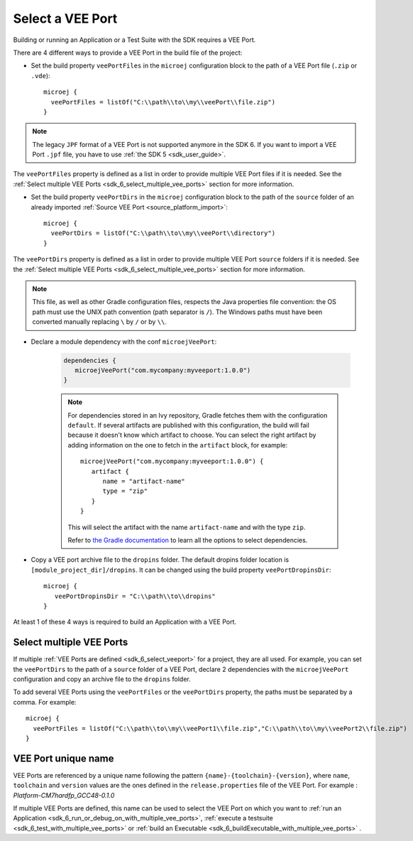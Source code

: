 .. _sdk_6_select_veeport:

Select a VEE Port
=================

Building or running an Application or a Test Suite with the SDK requires a VEE Port.

There are 4 different ways to provide a VEE Port in the build file of the project:

- Set the build property ``veePortFiles`` in the ``microej`` configuration block to the path of a VEE Port file (``.zip`` or ``.vde``)::

   microej {
     veePortFiles = listOf("C:\\path\\to\\my\\veePort\\file.zip")
   }

.. note::

   The legacy ``JPF`` format of a VEE Port is not supported anymore in the SDK 6. 
   If you want to import a VEE Port ``.jpf`` file, you have to use :ref:`the SDK 5 <sdk_user_guide>`.

The ``veePortFiles`` property is defined as a list in order to provide multiple VEE Port files if it is needed.
See the :ref:`Select multiple VEE Ports <sdk_6_select_multiple_vee_ports>` section for more information.

- Set the build property ``veePortDirs`` in the ``microej`` configuration block to the path of the ``source`` folder of an already imported :ref:`Source VEE Port <source_platform_import>`::

   microej {
     veePortDirs = listOf("C:\\path\\to\\my\\veePort\\directory")
   }

The ``veePortDirs`` property is defined as a list in order to provide multiple VEE Port ``source`` folders if it is needed.
See the :ref:`Select multiple VEE Ports <sdk_6_select_multiple_vee_ports>` section for more information.

.. note::

   This file, as well as other Gradle configuration files, respects the Java properties file convention: 
   the OS path	must use the UNIX path convention (path separator is ``/``). 
   The Windows paths must have been converted manually replacing ``\`` by ``/`` or by ``\\``.

- Declare a module dependency with the conf ``microejVeePort``:

   .. code:: java

      dependencies {
         microejVeePort("com.mycompany:myveeport:1.0.0")
      }
   
   .. note::

      For dependencies stored in an Ivy repository, Gradle fetches them with the configuration ``default``.
      If several artifacts are published with this configuration, the build will fail because it doesn't know which artifact to choose.
      You can select the right artifact by adding information on the one to fetch in the ``artifact`` block, for example::

         microejVeePort("com.mycompany:myveeport:1.0.0") {
            artifact {
               name = "artifact-name"
               type = "zip"
            }
         }

      This will select the artifact with the name ``artifact-name`` and with the type ``zip``.
      
      Refer to `the Gradle documentation <https://docs.gradle.org/current/dsl/org.gradle.api.artifacts.dsl.DependencyHandler.html>`__ 
      to learn all the options to select dependencies.

- Copy a VEE port archive file to the ``dropins`` folder. The default dropins folder location is ``[module_project_dir]/dropins``. It can be changed using the build property ``veePortDropinsDir``::

   microej {
      veePortDropinsDir = "C:\\path\\to\\dropins"
   }

At least 1 of these 4 ways is required to build an Application with a VEE Port.

.. _sdk_6_select_multiple_vee_ports:

Select multiple VEE Ports
-------------------------

If multiple :ref:`VEE Ports are defined <sdk_6_select_veeport>` for a project, they are all used.
For example, you can set the ``veePortDirs`` to the path of a ``source`` folder of a VEE Port, 
declare 2 dependencies with the ``microejVeePort`` configuration and copy an archive file to the ``dropins`` folder.

To add several VEE Ports using the ``veePortFiles`` or the ``veePortDirs`` property, the paths must be separated by a comma. 
For example::

   microej {
     veePortFiles = listOf("C:\\path\\to\\my\\veePort1\\file.zip","C:\\path\\to\\my\\veePort2\\file.zip")
   } 

.. _sdk_6_vee_port_unique_name:

VEE Port unique name
--------------------

VEE Ports are referenced by a unique name following the pattern ``{name}-{toolchain}-{version}``, 
where ``name``, ``toolchain`` and ``version`` values are the ones defined in the ``release.properties`` file of the VEE Port. 
For example : `Platform-CM7hardfp_GCC48-0.1.0`

If multiple VEE Ports are defined, this name can be used to select the VEE Port on which 
you want to :ref:`run an Application <sdk_6_run_or_debug_on_with_multiple_vee_ports>`,
:ref:`execute a testsuite <sdk_6_test_with_multiple_vee_ports>` 
or :ref:`build an Executable <sdk_6_buildExecutable_with_multiple_vee_ports>` .



..
   | Copyright 2008-2023, MicroEJ Corp. Content in this space is free 
   for read and redistribute. Except if otherwise stated, modification 
   is subject to MicroEJ Corp prior approval.
   | MicroEJ is a trademark of MicroEJ Corp. All other trademarks and 
   copyrights are the property of their respective owners.